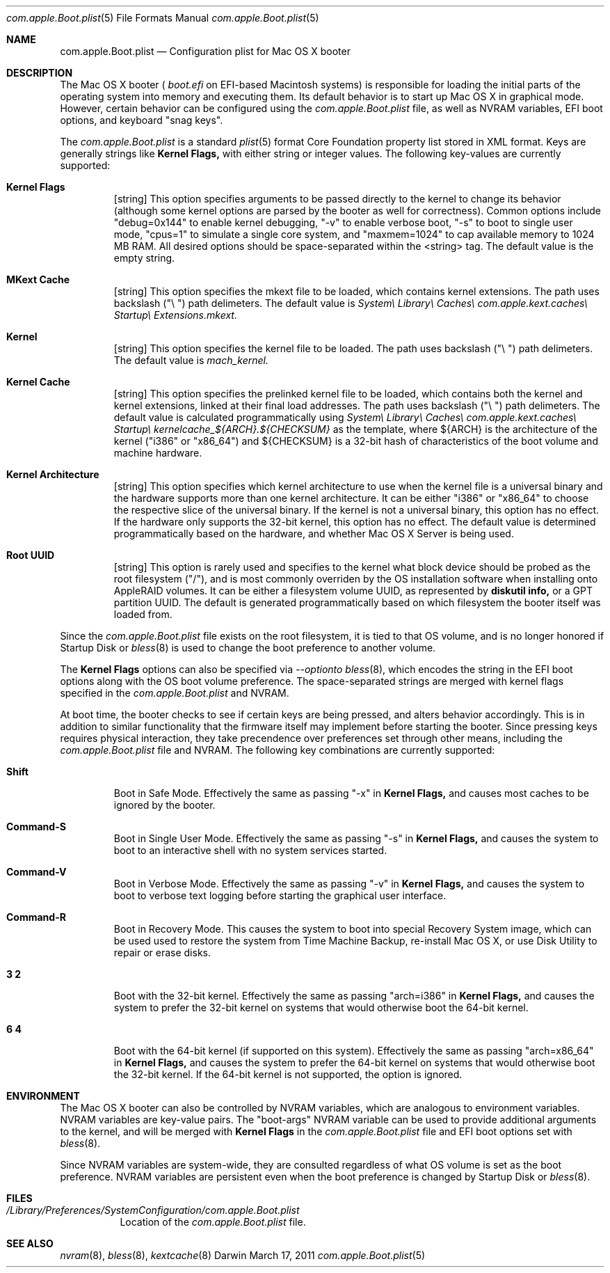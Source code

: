 .\" Automatically generated from mdocxml
.Dd March 17, 2011
.Dt "com.apple.Boot.plist" 5
.Os "Darwin" ""
.Sh NAME
.Nm com.apple.Boot.plist
.Nd Configuration plist for Mac \&OS \&X booter
.Sh DESCRIPTION
The Mac \&OS \&X booter \&(
.Pa boot.efi
\&on EFI-based Macintosh systems) \&is responsible for loading the initial parts \&of the operating system into memory and executing them. Its default behavior \&is \&to start \&up Mac \&OS \&X \&in graphical mode. However, certain behavior can \&be configured using the 
.Pa com.apple.Boot.plist
file, \&as well \&as NVRAM variables, EFI boot options, and keyboard "snag keys". 
.Pp
The 
.Pa com.apple.Boot.plist
\&is \&a standard 
.Xr plist 5  
format Core Foundation property list stored \&in XML format. Keys are generally strings like 
.Nm Kernel Flags,
with either string \&or integer values. The following key-values are currently supported: 
.Pp
.Bl -tag -width XXXXX
.It  Nm Kernel Flags
[string] This option specifies arguments \&to \&be passed directly \&to the kernel \&to change its behavior (although some kernel options are parsed \&by the booter \&as well for correctness). Common options include "debug=0x144" \&to enable kernel debugging, "-v" \&to enable verbose boot, "-s" \&to boot \&to single user mode, "cpus=1" \&to simulate \&a single core system, and "maxmem=1024" \&to cap available memory \&to 1024 \&MB RAM. All desired options should \&be space-separated within the <string> tag. The default value \&is the empty string.
.It  Nm MKext Cache
[string] This option specifies the mkext file \&to \&be loaded, which contains kernel extensions. The path uses backslash \&("\e \&") path delimeters. The default value \&is 
.Pa System\e Library\e Caches\e com.apple.kext.caches\e Startup\e Extensions.mkext.
.It  Nm Kernel
[string] This option specifies the kernel file \&to \&be loaded. The path uses backslash \&("\e \&") path delimeters. The default value \&is 
.Pa mach_kernel.
.It  Nm Kernel Cache
[string] This option specifies the prelinked kernel file \&to \&be loaded, which contains both the kernel and kernel extensions, linked \&at their final load addresses. The path uses backslash \&("\e \&") path delimeters. The default value \&is calculated programmatically using 
.Pa System\e Library\e Caches\e com.apple.kext.caches\e Startup\e kernelcache_${ARCH}.${CHECKSUM}
\&as the template, where ${ARCH} \&is the architecture \&of the kernel ("i386" \&or "x86_64") and ${CHECKSUM} \&is \&a 32-bit hash \&of characteristics \&of the boot volume and machine hardware.
.It  Nm Kernel Architecture
[string] This option specifies which kernel architecture \&to use when the kernel file \&is \&a universal binary and the hardware supports more than one kernel architecture. \&It can \&be either "i386" \&or "x86_64" \&to choose the respective slice \&of the universal binary. \&If the kernel \&is not \&a universal binary, this option has \&no effect. \&If the hardware only supports the 32-bit kernel, this option has \&no effect. The default value \&is determined programmatically based \&on the hardware, and whether Mac \&OS \&X Server \&is being used.
.It  Nm Root UUID
[string] This option \&is rarely used and specifies \&to the kernel what block device should \&be probed \&as the root filesystem ("/"), and \&is most commonly overriden \&by the \&OS installation software when installing onto AppleRAID volumes. \&It can \&be either \&a filesystem volume UUID, \&as represented \&by 
.Nm diskutil info,
\&or \&a GPT partition UUID. The default \&is generated programmatically based \&on which filesystem the booter itself was loaded from.
.El
.Pp
Since the 
.Pa com.apple.Boot.plist
file exists \&on the root filesystem, \&it \&is tied \&to that  \&OS volume, and \&is \&no longer honored \&if Startup Disk \&or 
.Xr bless 8  
\&is used \&to change the boot preference \&to another volume. 
.Pp
The 
.Nm Kernel Flags
options can also \&be specified via 
.Pa --option\&to 
.Xr bless 8  ,
which encodes the string \&in the EFI boot options along with the \&OS boot volume preference. The space-separated strings are merged with kernel flags specified \&in the 
.Pa com.apple.Boot.plist
and NVRAM. 
.Pp
\&At boot time, the booter checks \&to see \&if certain keys are being pressed, and alters behavior accordingly. This \&is \&in addition \&to similar functionality that the firmware itself may implement before starting the booter. Since pressing keys requires physical interaction, they take precendence over preferences set through other means, including the 
.Pa com.apple.Boot.plist
file and NVRAM. The following key combinations are currently supported: 
.Pp
.Bl -tag -width XXXXX
.It  Nm Shift
Boot \&in Safe Mode. Effectively the same \&as passing "-x" \&in 
.Nm Kernel Flags,
and causes most caches \&to \&be ignored \&by the booter.
.It  Nm Command-S
Boot \&in Single User Mode. Effectively the same \&as passing "-s" \&in 
.Nm Kernel Flags,
and causes the system \&to boot \&to \&an interactive shell with \&no system services started.
.It  Nm Command-V
Boot \&in Verbose Mode. Effectively the same \&as passing "-v" \&in 
.Nm Kernel Flags,
and causes the system \&to boot \&to verbose text logging before starting the graphical user interface.
.It  Nm Command-R
Boot \&in Recovery Mode.  This causes the system \&to boot into special Recovery System image, which can \&be used used \&to restore the system from Time Machine Backup, re-install Mac \&OS \&X, \&or use Disk Utility \&to repair \&or erase disks.
.It  Nm 3 2
Boot with the 32-bit kernel. Effectively the same \&as passing "arch=i386" \&in 
.Nm Kernel Flags,
and causes the system \&to prefer the 32-bit kernel \&on systems that would otherwise boot the 64-bit kernel.
.It  Nm 6 4
Boot with the 64-bit kernel (if supported \&on this system). Effectively the same \&as passing "arch=x86_64" \&in 
.Nm Kernel Flags,
and causes the system \&to prefer the 64-bit kernel \&on systems that would otherwise boot the 32-bit kernel. \&If the 64-bit kernel \&is not supported, the option \&is ignored.
.El
.Pp
.Sh ENVIRONMENT
The Mac \&OS \&X booter can also \&be controlled \&by NVRAM variables, which are analogous \&to environment variables. NVRAM variables are key-value pairs. The "boot-args" NVRAM variable can \&be used \&to provide additional arguments \&to the kernel, and will \&be merged with 
.Nm Kernel Flags
\&in the 
.Pa com.apple.Boot.plist
file and EFI boot options set with 
.Xr bless 8  .
.Pp
Since NVRAM variables are system-wide, they are consulted regardless \&of what \&OS volume \&is set \&as the boot preference. NVRAM variables are persistent even when the boot preference \&is changed \&by Startup Disk \&or 
.Xr bless 8  .
.Pp
.Sh FILES
.Bl -tag -width indent
.It Pa /Library/Preferences/SystemConfiguration/com.apple.Boot.plist
Location \&of the 
.Pa com.apple.Boot.plist
file.
.El
.Sh SEE ALSO
.Xr nvram 8 ,  
.Xr bless 8 ,  
.Xr kextcache 8  

